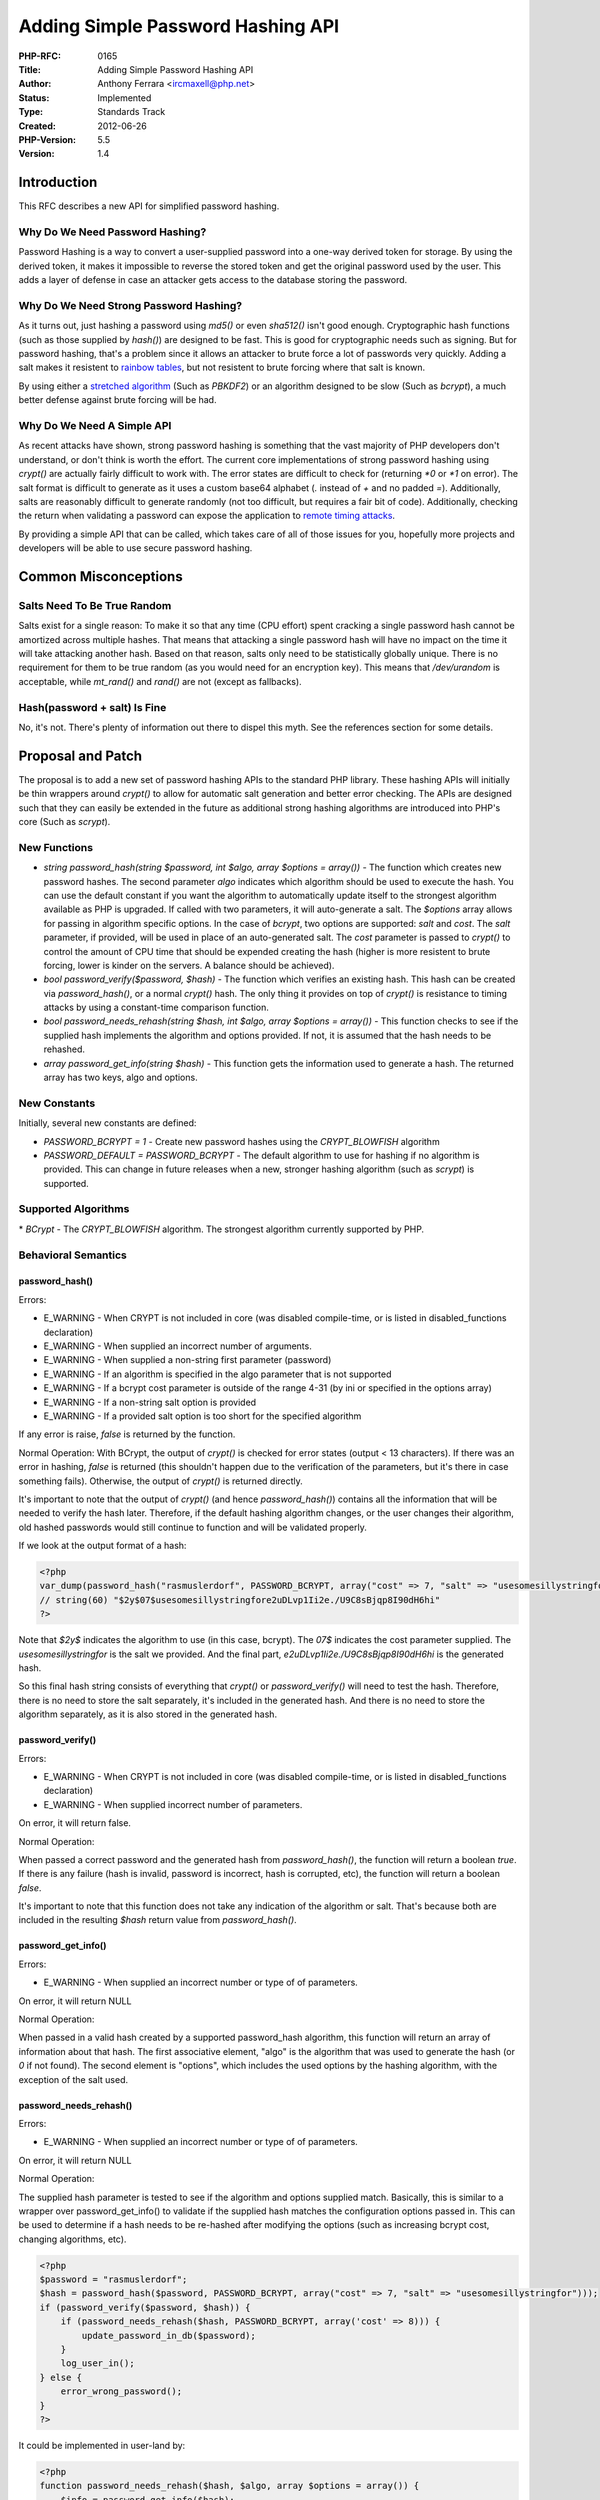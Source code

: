 Adding Simple Password Hashing API
==================================

:PHP-RFC: 0165
:Title: Adding Simple Password Hashing API
:Author: Anthony Ferrara <ircmaxell@php.net>
:Status: Implemented
:Type: Standards Track
:Created: 2012-06-26
:PHP-Version: 5.5
:Version: 1.4

Introduction
------------

This RFC describes a new API for simplified password hashing.

Why Do We Need Password Hashing?
~~~~~~~~~~~~~~~~~~~~~~~~~~~~~~~~

Password Hashing is a way to convert a user-supplied password into a
one-way derived token for storage. By using the derived token, it makes
it impossible to reverse the stored token and get the original password
used by the user. This adds a layer of defense in case an attacker gets
access to the database storing the password.

Why Do We Need Strong Password Hashing?
~~~~~~~~~~~~~~~~~~~~~~~~~~~~~~~~~~~~~~~

As it turns out, just hashing a password using *md5()* or even
*sha512()* isn't good enough. Cryptographic hash functions (such as
those supplied by *hash()*) are designed to be fast. This is good for
cryptographic needs such as signing. But for password hashing, that's a
problem since it allows an attacker to brute force a lot of passwords
very quickly. Adding a salt makes it resistent to `rainbow
tables <http://en.wikipedia.org/wiki/Rainbow_table>`__, but not
resistent to brute forcing where that salt is known.

By using either a `stretched
algorithm <http://en.wikipedia.org/wiki/Key_stretching>`__ (Such as
*PBKDF2*) or an algorithm designed to be slow (Such as *bcrypt*), a much
better defense against brute forcing will be had.

Why Do We Need A Simple API
~~~~~~~~~~~~~~~~~~~~~~~~~~~

As recent attacks have shown, strong password hashing is something that
the vast majority of PHP developers don't understand, or don't think is
worth the effort. The current core implementations of strong password
hashing using *crypt()* are actually fairly difficult to work with. The
error states are difficult to check for (returning *\*0* or *\*1* on
error). The salt format is difficult to generate as it uses a custom
base64 alphabet (*.* instead of *+* and no padded *=*). Additionally,
salts are reasonably difficult to generate randomly (not too difficult,
but requires a fair bit of code). Additionally, checking the return when
validating a password can expose the application to `remote timing
attacks <http://en.wikipedia.org/wiki/Timing_attack>`__.

By providing a simple API that can be called, which takes care of all of
those issues for you, hopefully more projects and developers will be
able to use secure password hashing.

Common Misconceptions
---------------------

Salts Need To Be True Random
~~~~~~~~~~~~~~~~~~~~~~~~~~~~

Salts exist for a single reason: To make it so that any time (CPU
effort) spent cracking a single password hash cannot be amortized across
multiple hashes. That means that attacking a single password hash will
have no impact on the time it will take attacking another hash. Based on
that reason, salts only need to be statistically globally unique. There
is no requirement for them to be true random (as you would need for an
encryption key). This means that */dev/urandom* is acceptable, while
*mt_rand()* and *rand()* are not (except as fallbacks).

Hash(password + salt) Is Fine
~~~~~~~~~~~~~~~~~~~~~~~~~~~~~

No, it's not. There's plenty of information out there to dispel this
myth. See the references section for some details.

Proposal and Patch
------------------

The proposal is to add a new set of password hashing APIs to the
standard PHP library. These hashing APIs will initially be thin wrappers
around *crypt()* to allow for automatic salt generation and better error
checking. The APIs are designed such that they can easily be extended in
the future as additional strong hashing algorithms are introduced into
PHP's core (Such as *scrypt*).

New Functions
~~~~~~~~~~~~~

-  *string password_hash(string $password, int $algo, array $options =
   array())* - The function which creates new password hashes. The
   second parameter *algo* indicates which algorithm should be used to
   execute the hash. You can use the default constant if you want the
   algorithm to automatically update itself to the strongest algorithm
   available as PHP is upgraded. If called with two parameters, it will
   auto-generate a salt. The *$options* array allows for passing in
   algorithm specific options. In the case of *bcrypt*, two options are
   supported: *salt* and *cost*. The *salt* parameter, if provided, will
   be used in place of an auto-generated salt. The *cost* parameter is
   passed to *crypt()* to control the amount of CPU time that should be
   expended creating the hash (higher is more resistent to brute
   forcing, lower is kinder on the servers. A balance should be
   achieved).
-  *bool password_verify($password, $hash)* - The function which
   verifies an existing hash. This hash can be created via
   *password_hash()*, or a normal *crypt()* hash. The only thing it
   provides on top of *crypt()* is resistance to timing attacks by using
   a constant-time comparison function.
-  *bool password_needs_rehash(string $hash, int $algo, array $options =
   array())* - This function checks to see if the supplied hash
   implements the algorithm and options provided. If not, it is assumed
   that the hash needs to be rehashed.
-  *array password_get_info(string $hash)* - This function gets the
   information used to generate a hash. The returned array has two keys,
   algo and options.

New Constants
~~~~~~~~~~~~~

Initially, several new constants are defined:

-  *PASSWORD_BCRYPT = 1* - Create new password hashes using the
   *CRYPT_BLOWFISH* algorithm
-  *PASSWORD_DEFAULT = PASSWORD_BCRYPT* - The default algorithm to use
   for hashing if no algorithm is provided. This can change in future
   releases when a new, stronger hashing algorithm (such as *scrypt*) is
   supported.

Supported Algorithms
~~~~~~~~~~~~~~~~~~~~

\* *BCrypt* - The *CRYPT_BLOWFISH* algorithm. The strongest algorithm
currently supported by PHP.

Behavioral Semantics
~~~~~~~~~~~~~~~~~~~~

password_hash()
^^^^^^^^^^^^^^^

Errors:

-  E_WARNING - When CRYPT is not included in core (was disabled
   compile-time, or is listed in disabled_functions declaration)
-  E_WARNING - When supplied an incorrect number of arguments.
-  E_WARNING - When supplied a non-string first parameter (password)
-  E_WARNING - If an algorithm is specified in the algo parameter that
   is not supported
-  E_WARNING - If a bcrypt cost parameter is outside of the range 4-31
   (by ini or specified in the options array)
-  E_WARNING - If a non-string salt option is provided
-  E_WARNING - If a provided salt option is too short for the specified
   algorithm

If any error is raise, *false* is returned by the function.

Normal Operation: With BCrypt, the output of *crypt()* is checked for
error states (output < 13 characters). If there was an error in hashing,
*false* is returned (this shouldn't happen due to the verification of
the parameters, but it's there in case something fails). Otherwise, the
output of *crypt()* is returned directly.

It's important to note that the output of *crypt()* (and hence
*password_hash()*) contains all the information that will be needed to
verify the hash later. Therefore, if the default hashing algorithm
changes, or the user changes their algorithm, old hashed passwords would
still continue to function and will be validated properly.

If we look at the output format of a hash:

.. code:: php

   <?php
   var_dump(password_hash("rasmuslerdorf", PASSWORD_BCRYPT, array("cost" => 7, "salt" => "usesomesillystringfor")));
   // string(60) "$2y$07$usesomesillystringfore2uDLvp1Ii2e./U9C8sBjqp8I90dH6hi"
   ?>

Note that *$2y$* indicates the algorithm to use (in this case, bcrypt).
The *07$* indicates the cost parameter supplied. The
*usesomesillystringfor* is the salt we provided. And the final part,
*e2uDLvp1Ii2e./U9C8sBjqp8I90dH6hi* is the generated hash.

So this final hash string consists of everything that *crypt()* or
*password_verify()* will need to test the hash. Therefore, there is no
need to store the salt separately, it's included in the generated hash.
And there is no need to store the algorithm separately, as it is also
stored in the generated hash.

password_verify()
^^^^^^^^^^^^^^^^^

Errors:

-  E_WARNING - When CRYPT is not included in core (was disabled
   compile-time, or is listed in disabled_functions declaration)
-  E_WARNING - When supplied incorrect number of parameters.

On error, it will return false.

Normal Operation:

When passed a correct password and the generated hash from
*password_hash()*, the function will return a boolean *true*. If there
is any failure (hash is invalid, password is incorrect, hash is
corrupted, etc), the function will return a boolean *false*.

It's important to note that this function does not take any indication
of the algorithm or salt. That's because both are included in the
resulting *$hash* return value from *password_hash()*.

password_get_info()
^^^^^^^^^^^^^^^^^^^

Errors:

-  E_WARNING - When supplied an incorrect number or type of of
   parameters.

On error, it will return NULL

Normal Operation:

When passed in a valid hash created by a supported password_hash
algorithm, this function will return an array of information about that
hash. The first associative element, "algo" is the algorithm that was
used to generate the hash (or *0* if not found). The second element is
"options", which includes the used options by the hashing algorithm,
with the exception of the salt used.

password_needs_rehash()
^^^^^^^^^^^^^^^^^^^^^^^

Errors:

-  E_WARNING - When supplied an incorrect number or type of of
   parameters.

On error, it will return NULL

Normal Operation:

The supplied hash parameter is tested to see if the algorithm and
options supplied match. Basically, this is similar to a wrapper over
password_get_info() to validate if the supplied hash matches the
configuration options passed in. This can be used to determine if a hash
needs to be re-hashed after modifying the options (such as increasing
bcrypt cost, changing algorithms, etc).

.. code:: php

   <?php
   $password = "rasmuslerdorf";
   $hash = password_hash($password, PASSWORD_BCRYPT, array("cost" => 7, "salt" => "usesomesillystringfor")));
   if (password_verify($password, $hash)) {
       if (password_needs_rehash($hash, PASSWORD_BCRYPT, array('cost' => 8))) {
           update_password_in_db($password);
       }
       log_user_in();
   } else {
       error_wrong_password();
   }
   ?>

It could be implemented in user-land by:

.. code:: php

   <?php
   function password_needs_rehash($hash, $algo, array $options = array()) {
       $info = password_get_info($hash);
       $return = $algo != $info['algo'];
       // Skip salt parameter if supplied to options
       $return |= array() != array_diff_assoc($info['options'], $options);
       return $return;
   }
   ?>

Examples
~~~~~~~~

Basic Usage:
^^^^^^^^^^^^

.. code:: php

   <?php
   $password = "foo";
   $hash = password_hash($password, PASSWORD_DEFAULT);
   // Store Hash

   if (password_verify($password, $hash)) {
       // Password Is Correct
   } else {
       // Password Is Not Correct
   }
   ?>

Specifying Algorithm:
^^^^^^^^^^^^^^^^^^^^^

.. code:: php

   <?php
   $password = "foo";
   $hash = password_hash($password, PASSWORD_BCRYPT);
   // Store Hash

   if (password_verify($password, $hash)) {
       // Password Is Correct
   } else {
       // Password Is Not Correct
   }
   ?>

Specifying Cost:
^^^^^^^^^^^^^^^^

.. code:: php

   <?php
   $password = "foo";
   $hash = password_hash($password, PASSWORD_BCRYPT, array("cost" => 14);
   // Store Hash

   if (password_verify($password, $hash)) {
       // Password Is Correct
   } else {
       // Password Is Not Correct
   }
   ?>

Specifying Salt Manually:
^^^^^^^^^^^^^^^^^^^^^^^^^

.. code:: php

   <?php
   $password = "foo";
   $salt = mcrypt_create_iv(22, MCRYPT_DEV_URANDOM); 
   $hash = password_hash($password, PASSWORD_BCRYPT, array("cost" => 14, "salt" => $salt);
   // Store Hash

   if (password_verify($password, $hash)) {
       // Password Is Correct
   } else {
       // Password Is Not Correct
   }
   ?>

Possible Future Implementation Details
~~~~~~~~~~~~~~~~~~~~~~~~~~~~~~~~~~~~~~

-  INI setting for default algo - Presently, the default algorithm is
   identified by a constant that can be updated only with a source-code
   change. It may be worth while implementing an INI setting to allow
   that to be chosen by the host. As the proposed implementation has
   only a single algorithm, this may be a choice to be made in the
   future.
-  Future PHP major releases should update the default bcrypt cost
   constant to increment it, providing default protection against
   increasing hardware performance. This will allow the default values
   for the function password_hash() to remain strong over time as
   hardware advances.

Updating PASSWORD_DEFAULT
~~~~~~~~~~~~~~~~~~~~~~~~~

I'd propose the following policy for updating the default hashing
algorithm in future releases of PHP.

-  Any new algorithm must be in core for at least 1 full release of PHP
   prior to becoming default. So if scrypt is added in 5.5.5, it
   wouldn't be eligible for default until 5.7 (since 5.6 would be the
   full release). But if jcrypt (making it up) was added in 5.6.0, it
   would also be eligible for default at 5.7.0.
-  The default should only change on a full release (5.6.0, 6.0.0, etc)
   and not on a revision release. The only exception to this is in an
   emergency when a critical security flaw is found in the current
   default.
-  For a normal (non-emergency) change in default, an RFC shall be
   issued for the update of the default algorithm, following normal RFC
   rules.

Removed Concepts
~~~~~~~~~~~~~~~~

-  An INI setting for the default bcrypt cost. This has been removed due
   to popular opinion. The default bcrypt cost is now determined solely
   by a C constant defined in ext/standard/php_password.h.

Patch
~~~~~

Currently, the proposed patch is not yet complete. The basic
functionality is there, but it needs some refactoring and testing prior
to official proposal. The Work-In-Progress can be seen on the
*hash_password* branch of `ircmaxell's
fork <https://github.com/ircmaxell/php-src/blob/hash_password/>`__.

The specific implementation is at
`password.c <https://github.com/ircmaxell/php-src/blob/hash_password/ext/standard/password.c>`__

PHP Implementation
~~~~~~~~~~~~~~~~~~

Additionally, a compatibility version in PHP is maintained at
`Github <https://github.com/ircmaxell/password_compat>`__. This can be
used in PHP versions 5.3 and 5.4 and for testing.

Future Concerns
---------------

With the nature of cryptography, future compatibility is a significant
concern. In order to be safe, this functionality would need to be able
to adapt to changing requirements in the future. There are a few
provisions that enable future compatibility in future versions of PHP:

#. New algorithms can be added to the API. It's already designed to be
   extended with new algorithms. The existance of the \`$algo\` and
   \`$options\` parameters to \`password_hash()\` are designed to allow
   arbitrary algorithms to be implemented in the future.
#. The default algorithm is specified by a constant *PASSWORD_DEFAULT*.
   As new and stronger algorithms are added, this constant can be
   updated to point to the strongest at the time.
#. The default cost parameter to BCRYPT is specified in the php.ini
   file. This allows individual sites to tailor the cost of bcrypt for
   their needs. Additionally, the default value (if not set in PHP.ini)
   can be updated in the source from release to release to compensate
   for faster hardware.
#. If an implemented algorithm is ever grossly compromised (to the point
   of uselessness), password_hash() can be changed to either reject
   creation of new hashes for that algorithm, or raise warnings to
   notify users about said problems... Additionally,
   password_needs_rehash() can be changed to always return true for the
   compromised algorithm.

Discussion Points
-----------------

password_hash() Algo Argument as optional
~~~~~~~~~~~~~~~~~~~~~~~~~~~~~~~~~~~~~~~~~

There has been some discussion around the second argument of
password_hash() (The algorithm argument) and whether it should have a
default value or not.

Should Have A Default
^^^^^^^^^^^^^^^^^^^^^

The "should have a default setting" argument is that it makes the API
easier to use. All you would need to do is *password_hash($password)* to
safely hash a password. The default would be updated according to the
"Updating PASSWORD_DEFAULT" guidelines above. The API would become
*string password_hash(string $password, int $algo = PASSWORD_DEFAULT,
array $options = array())*

Should Not Have A Default
^^^^^^^^^^^^^^^^^^^^^^^^^

By not having a default value (and hence being a mandatory argument), it
forces implementing developers to understand that the default argument
can change over time. This has a few benefits in that developers need to
recognize that storage requirements may change over time, that
portability may be affected, etc.

Current Position
^^^^^^^^^^^^^^^^

The current position of this RFC sides with the "should not have a
default" argument. Therefore, the function has a required second
argument.

password_make_salt() Is Not Needed
~~~~~~~~~~~~~~~~~~~~~~~~~~~~~~~~~~

There has also been discussion around whether or not
*password_make_salt()* should be exposed to user-land.

It should not be exposed
^^^^^^^^^^^^^^^^^^^^^^^^

The argument that it should not be exposed is that it's not really doing
anything generic. It produces a random salt of the specified length.
This can already be accomplished in user-land via combinations of
functions such as *mcrypt_create_iv()* and *base64_encode()*. Therefore,
its existence is not really necessary.

It should be exposed
^^^^^^^^^^^^^^^^^^^^

The argument that it should be exposed is that it needs to be
implemented in C because it is needed for password_hash(), so it should
be exposed so that it can be used for other things in userland. One of
these other uses is that the format for the string (a-zA-Z0-9./) is
already correct for *crypt()*. Therefore, a single function call can
create salts for the other crypt() algorithms. Whereas to safely create
them now requires a combination of at least 3 function calls.

.. _current-position-1:

Current Position
^^^^^^^^^^^^^^^^

The current position of this RFC sides with the "should not be exposed"
argument. The function has been removed from the proposal.

password_needs_rehash() is not needed
~~~~~~~~~~~~~~~~~~~~~~~~~~~~~~~~~~~~~

The function *password_needs_rehash()* can be implemented in user-land
with the information returned by *password_get_info()*.

Not Needed
^^^^^^^^^^

Since the function can be implemented in user-land, there is no need to
implement it in core.

Needed
^^^^^^

There are a few reasons to include it in core. It makes it significantly
easier to implement as otherwise implementation specific changes would
need to be made over time to ensure that new algorithms are correctly
identified (with their options). It also provides the ability to always
reject hashes made using a grossly compromised algorithm (letting
password_verify work, but rejecting password_hash attempts)...

.. _current-position-2:

Current Position
^^^^^^^^^^^^^^^^

The current position of this RFC is that the function is needed, and is
implemented.

The Existence Of PASSWORD_DEFAULT
~~~~~~~~~~~~~~~~~~~~~~~~~~~~~~~~~

There's been some discussion around the existence of the
PASSWORD_DEFAULT constant.

Should Have It
^^^^^^^^^^^^^^

The argument for the constant is that it provides the ability for code
to take advantage of the most secure algorithm for the current release
of PHP. This would change over time, but over a long term period of time
(would only change every major release). Therefore, it would make it
easier to implement code that would stay secure over a long period of
time.

Should Not Have It
^^^^^^^^^^^^^^^^^^

By not having the constant, developers would be forced to choose a
specific algorithm at author time. This would allow them to understand
the different algorithms available and make an intelligent choice.
Additionally, it would prevent migration issues that could be caused by
a changing algorithm (storage requirements, etc).

.. _current-position-3:

Current Position
^^^^^^^^^^^^^^^^

The current position of this RFC is that the benefits of the constant
relating to long term security outweigh the bad parts for the average
developer. Therefore, the constant exists.

password_verify() Returns FALSE On Error
~~~~~~~~~~~~~~~~~~~~~~~~~~~~~~~~~~~~~~~~

There's been discussion about the return value on parameter parse
errors.

NULL
^^^^

The argument that password_verify should return *NULL* on a parameter
parse error (invalid types, invalid numbers of types, etc) because
that's the standard way PHP internal functions deal with parameter
errors. For consistency it should also return *NULL*.

FALSE
^^^^^

The argument is that password_verify should always return a strict
boolean type. That way, a check of *if (false === password_verify(..))*
would not accidentally return a false condition when the password was
not verified. As such, it would become possible for password_verify() to
return falsy, but non-false results when it did not successfully verify
the password hash.

.. _current-position-4:

Current Position
^^^^^^^^^^^^^^^^

The current position is that the security context of the function
justifies the break of consistency with other core functions. Therefore
password_verify() currently only ever returns a boolean (never NULL).

The API Does Not Support PEPPER
~~~~~~~~~~~~~~~~~~~~~~~~~~~~~~~

A Pepper is similar to a salt, except that it's a unique site-wide value
which is stored outside of the database.

Should Have Pepper
^^^^^^^^^^^^^^^^^^

The "should have" pepper argument is that it provides an added level of
defense in case a database with salts and hashes is leaked.

Should Not Have Pepper
^^^^^^^^^^^^^^^^^^^^^^

There are a few reasons we should not use peppers:

-  No standard cryptographic algorithm or function accepts a unique
   "pepper" argument.
-  There are no peer-reviewed standards or research papers that indicate
   that using a pepper adds any significant value.
-  Since the security value of the "pepper" is in its secrecy, it
   becomes a cryptographic secret. PHP variables are not conducive to
   holding secrets (in that they cannot be cleared or overwritten
   directly).

Additionally, the same benefit can be had by encrypting the hash using
the secret "pepper" value prior to storage. In practice this will be the
better alternative (although for most use-cases not necessary) because
it uses standard algorithms with correct inputs for them.

.. _current-position-5:

Current Position
^^^^^^^^^^^^^^^^

This RFC takes the position that the core API should not directly use a
pepper.

References
----------

Recent Attacks
~~~~~~~~~~~~~~

-  `LinkedIn <http://mashable.com/2012/06/06/6-5-million-linkedin-passwords/>`__
-  `LastFM <http://www.pcworld.com/article/257178/music_site_lastfm_joins_the_passwordleak_parade.html>`__
-  `Hotmail <http://lifehacker.com/5374745/10000-hotmail-passwords-leaked-online>`__
-  `Gawker
   Media <http://lifehacker.com/5712785/faq-compromised-commenting-accounts-on-gawker-media>`__

Hashing In General
~~~~~~~~~~~~~~~~~~

Blog Posts:

-  `The Rainbow Table Is
   Dead <http://blog.ircmaxell.com/2011/08/rainbow-table-is-dead.html>`__
-  `GPU Acclerated
   Hashing <http://blog.ircmaxell.com/2012/06/reply-use-cuda-accelerated-pbkdf2.html>`__
-  `Speed
   Hashing <http://www.codinghorror.com/blog/2012/04/speed-hashing.html>`__
-  `How to safely store a
   password <http://codahale.com/how-to-safely-store-a-password/>`__
-  `Use BCrypt
   Fool! <http://yorickpeterse.com/articles/use-bcrypt-fool>`__

Stack Overflow Questions/Answers:

-  `Fundamental Difference Between Hashing And
   Encryption <http://stackoverflow.com/questions/4948322/fundamental-difference-between-hashing-and-encryption-algorithms/4948393#4948393>`__
-  `Many Hash Iterations: Append Salt Every
   Time? <http://stackoverflow.com/questions/3559437/many-hash-iterations-append-salt-every-time/3559497#3559497>`__
-  `OpenSSL Digest vs Hash vs Hash_HMAC - Difference between salt -
   hmac <http://stackoverflow.com/a/11195855/338665>`__
-  `Secure Hash and Salt for PHP
   Passwords <http://stackoverflow.com/questions/401656/secure-hash-and-salt-for-php-passwords>`__
-  `Why do salts make dictionary attacks
   impossible <http://stackoverflow.com/questions/3566504/why-do-salts-make-dictionary-attacks-impossible>`__
-  `SHA512 vs Blowfish and
   BCrypt <http://stackoverflow.com/q/1561174/338665>`__

Timing Attacks
~~~~~~~~~~~~~~

-  `Exploiting Remote Timing
   Attacks <http://rdist.root.org/2010/07/19/exploiting-remote-timing-attacks/>`__
-  `Timing Independent Array
   Comparison <http://rdist.root.org/2010/01/07/timing-independent-array-comparison/>`__
-  `SSL Timing Attacks
   (PDF) <http://crypto.stanford.edu/~dabo/papers/ssl-timing.pdf>`__
-  `Nanosecond Scale Remote Timing Attacks on PHP
   Applications <http://blog.astrumfutura.com/2010/10/nanosecond-scale-remote-timing-attacks-on-php-applications-time-to-take-them-seriously/>`__

Strong Algorithms
~~~~~~~~~~~~~~~~~

-  `BCrypt <http://en.wikipedia.org/wiki/Bcrypt>`__
-  `Crypt_BCrypt <http://www.openwall.com/crypt/>`__
-  `PBKDF2 <http://en.wikipedia.org/wiki/PBKDF2>`__
-  `SCrypt <http://www.tarsnap.com/scrypt.html>`__

Vote
----

Question: Should the simplified password hashing API indicated here be included in master?
~~~~~~~~~~~~~~~~~~~~~~~~~~~~~~~~~~~~~~~~~~~~~~~~~~~~~~~~~~~~~~~~~~~~~~~~~~~~~~~~~~~~~~~~~~

Voting Choices
^^^^^^^^^^^^^^

-  Yes
-  No

Changelog
---------

-  0.1 - Initial Draft
-  0.2 - Add ini directive for bcrypt cost
-  0.3 - Add section on future concerns
-  0.4 - Add behavioral semantics for each function
-  0.5 - Remove ini directive for bcrypt cost
-  0.6 - Make *$algo* parameter to *password_hash()* no longer optional
-  0.7 - Implement password_get_info() and password_needs_rehash()
-  0.8 - Add discussion points section, change password_make_salt to
   take flag for second parameter
-  1.0 - Proposed
-  1.1 - Add pepper discussion
-  1.2 - Removed *password_make_salt()* function from proposal
-  1.3 - Open Voting
-  1.4 - Close Voting - Moving To Accepted
-  1.5 - Implemented!
-  1.5.1 - Fine tune wording of "Cryptographically Secure Salt
   Requirement"

Additional Metadata
-------------------

:Original Authors: Anthony Ferrara ircmaxell@php.net
:Slug: password_hash
:Wiki URL: https://wiki.php.net/rfc/password_hash
